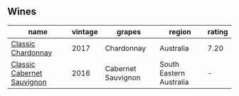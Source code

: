 
** Wines

#+attr_html: :class wines-table
|                                                                    name | vintage |             grapes |                  region | rating |
|-------------------------------------------------------------------------+---------+--------------------+-------------------------+--------|
|         [[barberry:/wines/1b9610bc-f390-46f5-989f-da6771f01eef][Classic Chardonnay]] |    2017 |         Chardonnay |               Australia |   7.20 |
| [[barberry:/wines/20d59f9a-394a-4b90-840e-bf7ab45a833b][Classic Cabernet Sauvignon]] |    2016 | Cabernet Sauvignon | South Eastern Australia |      - |
